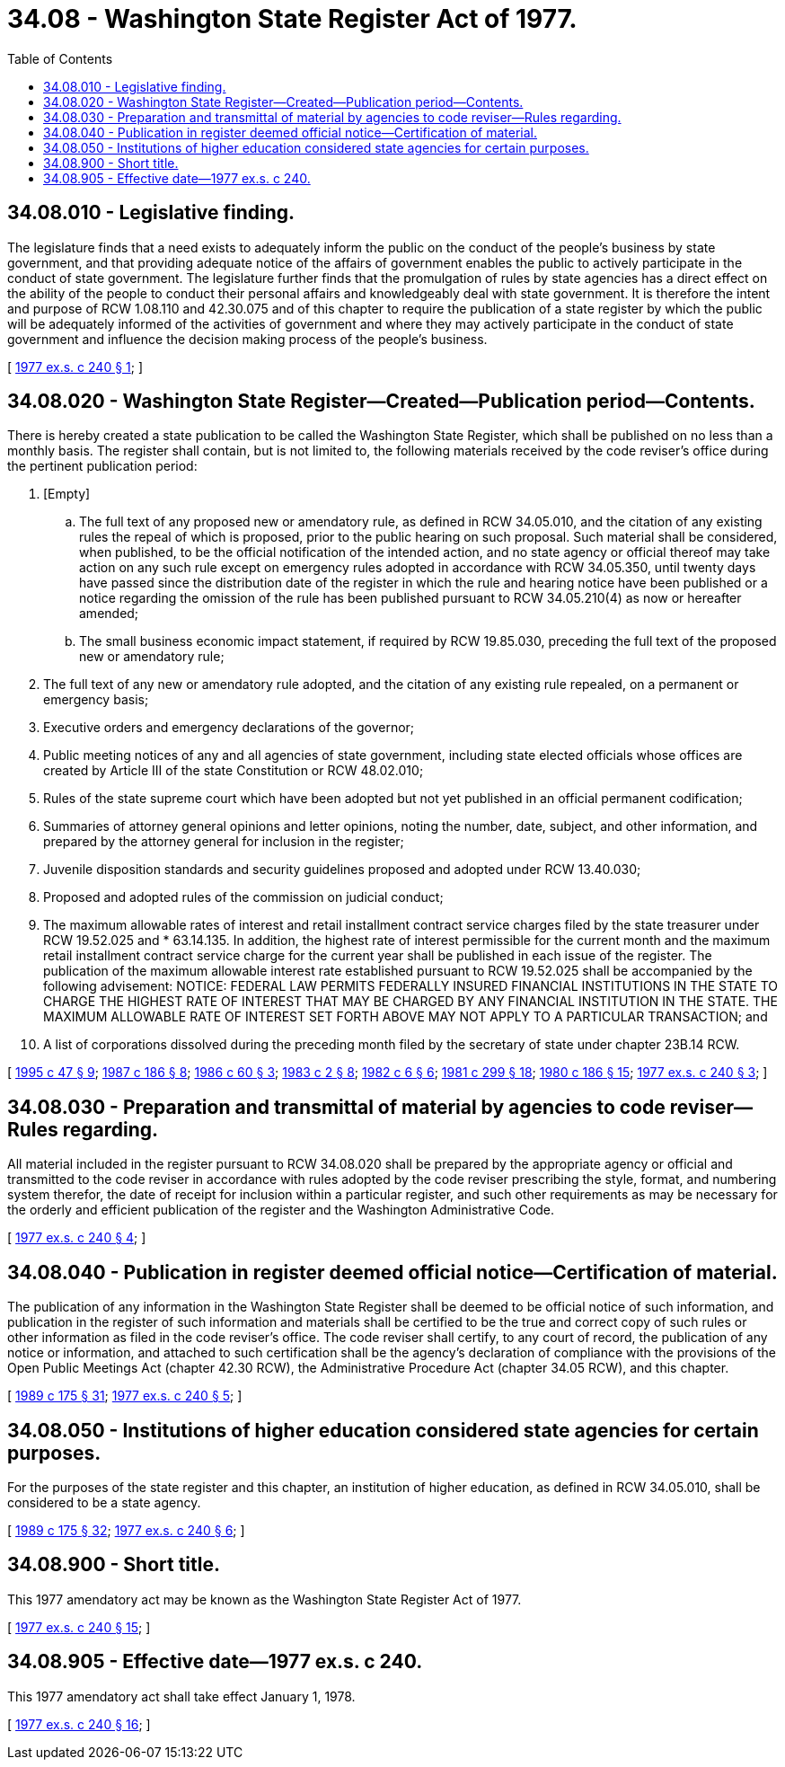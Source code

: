 = 34.08 - Washington State Register Act of 1977.
:toc:

== 34.08.010 - Legislative finding.
The legislature finds that a need exists to adequately inform the public on the conduct of the people's business by state government, and that providing adequate notice of the affairs of government enables the public to actively participate in the conduct of state government. The legislature further finds that the promulgation of rules by state agencies has a direct effect on the ability of the people to conduct their personal affairs and knowledgeably deal with state government. It is therefore the intent and purpose of RCW 1.08.110 and 42.30.075 and of this chapter to require the publication of a state register by which the public will be adequately informed of the activities of government and where they may actively participate in the conduct of state government and influence the decision making process of the people's business.

[ http://leg.wa.gov/CodeReviser/documents/sessionlaw/1977ex1c240.pdf?cite=1977%20ex.s.%20c%20240%20§%201[1977 ex.s. c 240 § 1]; ]

== 34.08.020 - Washington State Register—Created—Publication period—Contents.
There is hereby created a state publication to be called the Washington State Register, which shall be published on no less than a monthly basis. The register shall contain, but is not limited to, the following materials received by the code reviser's office during the pertinent publication period:

. [Empty]
.. The full text of any proposed new or amendatory rule, as defined in RCW 34.05.010, and the citation of any existing rules the repeal of which is proposed, prior to the public hearing on such proposal. Such material shall be considered, when published, to be the official notification of the intended action, and no state agency or official thereof may take action on any such rule except on emergency rules adopted in accordance with RCW 34.05.350, until twenty days have passed since the distribution date of the register in which the rule and hearing notice have been published or a notice regarding the omission of the rule has been published pursuant to RCW 34.05.210(4) as now or hereafter amended;

.. The small business economic impact statement, if required by RCW 19.85.030, preceding the full text of the proposed new or amendatory rule;

. The full text of any new or amendatory rule adopted, and the citation of any existing rule repealed, on a permanent or emergency basis;

. Executive orders and emergency declarations of the governor;

. Public meeting notices of any and all agencies of state government, including state elected officials whose offices are created by Article III of the state Constitution or RCW 48.02.010;

. Rules of the state supreme court which have been adopted but not yet published in an official permanent codification;

. Summaries of attorney general opinions and letter opinions, noting the number, date, subject, and other information, and prepared by the attorney general for inclusion in the register;

. Juvenile disposition standards and security guidelines proposed and adopted under RCW 13.40.030;

. Proposed and adopted rules of the commission on judicial conduct;

. The maximum allowable rates of interest and retail installment contract service charges filed by the state treasurer under RCW 19.52.025 and * 63.14.135. In addition, the highest rate of interest permissible for the current month and the maximum retail installment contract service charge for the current year shall be published in each issue of the register. The publication of the maximum allowable interest rate established pursuant to RCW 19.52.025 shall be accompanied by the following advisement: NOTICE: FEDERAL LAW PERMITS FEDERALLY INSURED FINANCIAL INSTITUTIONS IN THE STATE TO CHARGE THE HIGHEST RATE OF INTEREST THAT MAY BE CHARGED BY ANY FINANCIAL INSTITUTION IN THE STATE. THE MAXIMUM ALLOWABLE RATE OF INTEREST SET FORTH ABOVE MAY NOT APPLY TO A PARTICULAR TRANSACTION; and

. A list of corporations dissolved during the preceding month filed by the secretary of state under chapter 23B.14 RCW.

[ http://lawfilesext.leg.wa.gov/biennium/1995-96/Pdf/Bills/Session%20Laws/Senate/5334-S.SL.pdf?cite=1995%20c%2047%20§%209[1995 c 47 § 9]; http://leg.wa.gov/CodeReviser/documents/sessionlaw/1987c186.pdf?cite=1987%20c%20186%20§%208[1987 c 186 § 8]; http://leg.wa.gov/CodeReviser/documents/sessionlaw/1986c60.pdf?cite=1986%20c%2060%20§%203[1986 c 60 § 3]; http://leg.wa.gov/CodeReviser/documents/sessionlaw/1983c2.pdf?cite=1983%20c%202%20§%208[1983 c 2 § 8]; http://leg.wa.gov/CodeReviser/documents/sessionlaw/1982c6.pdf?cite=1982%20c%206%20§%206[1982 c 6 § 6]; http://leg.wa.gov/CodeReviser/documents/sessionlaw/1981c299.pdf?cite=1981%20c%20299%20§%2018[1981 c 299 § 18]; http://leg.wa.gov/CodeReviser/documents/sessionlaw/1980c186.pdf?cite=1980%20c%20186%20§%2015[1980 c 186 § 15]; http://leg.wa.gov/CodeReviser/documents/sessionlaw/1977ex1c240.pdf?cite=1977%20ex.s.%20c%20240%20§%203[1977 ex.s. c 240 § 3]; ]

== 34.08.030 - Preparation and transmittal of material by agencies to code reviser—Rules regarding.
All material included in the register pursuant to RCW 34.08.020 shall be prepared by the appropriate agency or official and transmitted to the code reviser in accordance with rules adopted by the code reviser prescribing the style, format, and numbering system therefor, the date of receipt for inclusion within a particular register, and such other requirements as may be necessary for the orderly and efficient publication of the register and the Washington Administrative Code.

[ http://leg.wa.gov/CodeReviser/documents/sessionlaw/1977ex1c240.pdf?cite=1977%20ex.s.%20c%20240%20§%204[1977 ex.s. c 240 § 4]; ]

== 34.08.040 - Publication in register deemed official notice—Certification of material.
The publication of any information in the Washington State Register shall be deemed to be official notice of such information, and publication in the register of such information and materials shall be certified to be the true and correct copy of such rules or other information as filed in the code reviser's office. The code reviser shall certify, to any court of record, the publication of any notice or information, and attached to such certification shall be the agency's declaration of compliance with the provisions of the Open Public Meetings Act (chapter 42.30 RCW), the Administrative Procedure Act (chapter 34.05 RCW), and this chapter.

[ http://leg.wa.gov/CodeReviser/documents/sessionlaw/1989c175.pdf?cite=1989%20c%20175%20§%2031[1989 c 175 § 31]; http://leg.wa.gov/CodeReviser/documents/sessionlaw/1977ex1c240.pdf?cite=1977%20ex.s.%20c%20240%20§%205[1977 ex.s. c 240 § 5]; ]

== 34.08.050 - Institutions of higher education considered state agencies for certain purposes.
For the purposes of the state register and this chapter, an institution of higher education, as defined in RCW 34.05.010, shall be considered to be a state agency.

[ http://leg.wa.gov/CodeReviser/documents/sessionlaw/1989c175.pdf?cite=1989%20c%20175%20§%2032[1989 c 175 § 32]; http://leg.wa.gov/CodeReviser/documents/sessionlaw/1977ex1c240.pdf?cite=1977%20ex.s.%20c%20240%20§%206[1977 ex.s. c 240 § 6]; ]

== 34.08.900 - Short title.
This 1977 amendatory act may be known as the Washington State Register Act of 1977.

[ http://leg.wa.gov/CodeReviser/documents/sessionlaw/1977ex1c240.pdf?cite=1977%20ex.s.%20c%20240%20§%2015[1977 ex.s. c 240 § 15]; ]

== 34.08.905 - Effective date—1977 ex.s. c 240.
This 1977 amendatory act shall take effect January 1, 1978.

[ http://leg.wa.gov/CodeReviser/documents/sessionlaw/1977ex1c240.pdf?cite=1977%20ex.s.%20c%20240%20§%2016[1977 ex.s. c 240 § 16]; ]

